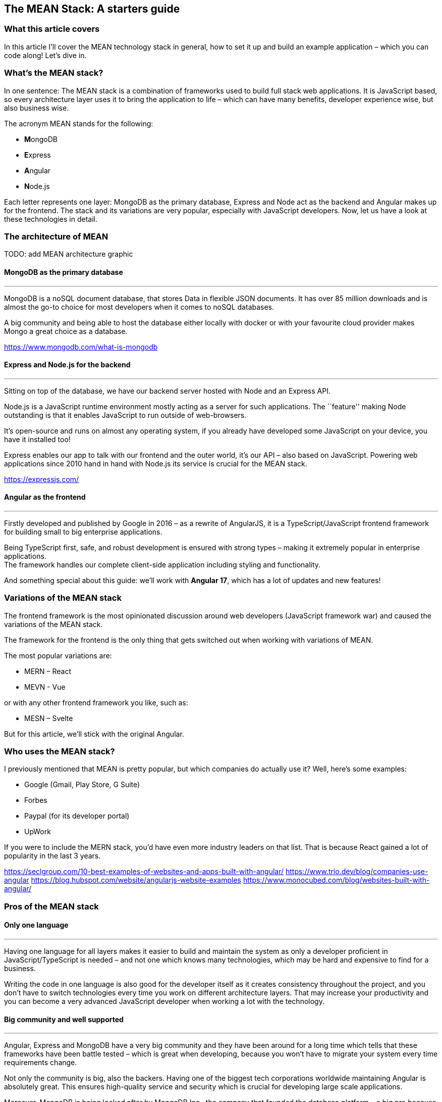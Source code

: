 == The MEAN Stack: A starters guide

=== What this article covers

In this article I’ll cover the MEAN technology stack in general, how to
set it up and build an example application – which you can code along!
Let’s dive in.

=== What’s the MEAN stack?

In one sentence: The MEAN stack is a combination of frameworks used to
build full stack web applications. It is JavaScript based, so every
architecture layer uses it to bring the application to life – which can
have many benefits, developer experience wise, but also business wise.

The acronym MEAN stands for the following:

- **M**ongoDB
- **E**xpress
- **A**ngular
- **N**ode.js

Each letter represents one layer: MongoDB as the primary database,
Express and Node act as the backend and Angular makes up for the
frontend. The stack and its variations are very popular, especially with
JavaScript developers. Now, let us have a look at these technologies in
detail.

=== The architecture of MEAN

TODO: add MEAN architecture graphic

==== MongoDB as the primary database

'''''

MongoDB is a noSQL document database, that stores Data in flexible JSON
documents. It has over 85 million downloads and is almost the go-to
choice for most developers when it comes to noSQL databases.

A big community and being able to host the database either locally with
docker or with your favourite cloud provider makes Mongo a great choice
as a database.

https://www.mongodb.com/what-is-mongodb

==== Express and Node.js for the backend

'''''

Sitting on top of the database, we have our backend server hosted with
Node and an Express API.

Node.js is a JavaScript runtime environment mostly acting as a server
for such applications. The ``feature'' making Node outstanding is that
it enables JavaScript to run outside of web-browsers.

It’s open-source and runs on almost any operating system, if you already
have developed some JavaScript on your device, you have it installed
too!

Express enables our app to talk with our frontend and the outer world,
it’s our API – also based on JavaScript. Powering web applications since
2010 hand in hand with Node.js its service is crucial for the MEAN
stack.

https://expressjs.com/

==== Angular as the frontend

'''''

Firstly developed and published by Google in 2016 – as a rewrite of
AngularJS, it is a TypeScript/JavaScript frontend framework for building
small to big enterprise applications.

Being TypeScript first, safe, and robust development is ensured with
strong types – making it extremely popular in enterprise applications. +
The framework handles our complete client-side application including
styling and functionality.

And something special about this guide: we’ll work with *Angular 17*,
which has a lot of updates and new features!

=== Variations of the MEAN stack

The frontend framework is the most opinionated discussion around web
developers (JavaScript framework war) and caused the variations of the
MEAN stack.

The framework for the frontend is the only thing that gets switched out
when working with variations of MEAN.

The most popular variations are:

- MERN – React
- MEVN - Vue

or with any other frontend framework you like, such as:

- MESN – Svelte

But for this article, we’ll stick with the original Angular.

=== Who uses the MEAN stack?

I previously mentioned that MEAN is pretty popular, but which companies
do actually use it? Well, here’s some examples:

- Google (Gmail, Play Store, G Suite)
- Forbes
- Paypal (for its developer portal)
- UpWork

If you were to include the MERN stack, you’d have even more industry
leaders on that list. That is because React gained a lot of popularity
in the last 3 years.

https://seclgroup.com/10-best-examples-of-websites-and-apps-built-with-angular/
https://www.trio.dev/blog/companies-use-angular
https://blog.hubspot.com/website/angularjs-website-examples
https://www.monocubed.com/blog/websites-built-with-angular/

=== Pros of the MEAN stack

==== Only one language

'''''

Having one language for all layers makes it easier to build and maintain
the system as only a developer proficient in JavaScript/TypeScript is
needed – and not one which knows many technologies, which may be hard
and expensive to find for a business.

Writing the code in one language is also good for the developer itself
as it creates consistency throughout the project, and you don’t have to
switch technologies every time you work on different architecture
layers. That may increase your productivity and you can become a very
advanced JavaScript developer when working a lot with the technology.

==== Big community and well supported

'''''

Angular, Express and MongoDB have a very big community and they have
been around for a long time which tells that these frameworks have been
battle tested – which is great when developing, because you won’t have
to migrate your system every time requirements change.

Not only the community is big, also the backers. Having one of the
biggest tech corporations worldwide maintaining Angular is absolutely
great. This ensures high-quality service and security which is crucial
for developing large scale applications.

Moreover, MongoDB is being looked after by MongoDB Inc., the company
that founded the database platform – a big pro because the database
really matters.

=== Cons of the MEAN stack

Not everything is perfect even the MEAN stack! Sadly, it still has some
flaws which need to be considered as well.

==== No types by default

'''''

JavaScript itself doesn’t require you to use types which can cause a lot
of chaos in your code – imagine using a data object and having to guess
in which format the values are, kinda hard eh?

Of course, that problem is solved by TypeScript – but it is not the
default and there are many projects which don’t use it (just because
they don’t have to). That makes your code hard to maintain, test and
extend especially for developers that don’t know your codebase that
well.

==== Logic isolation

'''''

Since we have a tight connected business and server logic it is pretty
hard to separate them – often causing 🍝(spaghetti)-code, something that
we do not really want for scalable and maintainable applications.

=== How to set up a MEAN application

I think you got the core concepts and ideas of MEAN, so now let us have
a look on how to set up a walking-skeleton application! Please note that
this is an opinionated guide – you could structure the project
differently as well.

==== What you’ll need to follow along

Before starting to read the guide make sure you have the following
things ready:

* Your favourite IDE (e.g. VS Code, IntelliJ)
* Installed Docker Desktop
* Downloaded and installed Node.js
* Optional: A git repository to publish your code
* Optional: VS Code MongoDB extension

If you got everything ready, go on reading!

==== Setup MongoDB Docker container

'''''

First of all, we need our database. For that we’ll spin up a Docker
container with a MongoDB image.

____
*📕 Note:* You can also host the database on MongoDB Atlas – but this is
not covered in this article.
____

Start Docker Desktop and then open your terminal. To pull the latest
image from mongo, enter the following:

[source,shell]
----
docker pull mongo:latest
----

And then run the container with a name you want.

[source,shell]
----
docker run -d -p 27017:27017 --name=mean-stack-example-mongodb -e MONGO_INITDB_ROOT_USERNAME=user -e MONGO_INITDB_ROOT_PASSWORD=password mongo:latest
----

To bind our container port to our machine port we use the `-p` (port)
option. We also want to secure our database with a root admin user,
which can be set with `-e` (environment variable) for username and
password.

To test if our container works, we can open up VS Code and connect to
our database using the MongoDB extension. Just click on the `Add a
connection' button and choose `Connection Settings' – which will open a
form to specify the connection.

image::/assets/mongodb_form.png[MongoDB VS Code extension set up form]

Enter the username and password from the docker run command and hit
connect! Now you should see the connection in the sidebar and its
databases when expanding the toggle.

image::/assets/mongodb_toggle_view.png[MongoDB VS Code extension
database view]

If you want to create a test database with a simple insert, create a new
playground and enter the following:

[source,js]
----
use('test');
db.createCollection('testCollection');
db.testCollection.insertOne({name:"hey there!"})
----

That’s all you need to know for now. Let us go on and set up our walking
skeleton.

==== Set up the server-side application

'''''

For the sake of simplicity, I will use a mono-repository approach for
this guide, but that’s not a must – feel free to adapt it to your needs.

Open an empty folder/repository in your IDE (the project folder) and
create the folders for the backend:

* `server`
* `server/src`

The src folder is where our Express files will go. Now init a node
project inside the `server` directory.

[source,shell]
----
cd server
npm init
----

And since we want to work with safe types add a `tsconfig.json` and a
`.env` file to the folder (Leave it empty for now).

We need some npm packages for our Express.js REST API, so install them
in the server directory. And because we are working with typescript, we
also need to add the types.

[source,shell]
----
npm install cors dotenv express mongodb
npm install --save-dev typescript @types/cors @types/express @types/node ts-node
----

We need `mongodb` to connect our application to the database, and the
`express` package to create our api. `dotenv` and `cors` are for our
communication with the frontend over the api.

And lastly, we need to add some configuration to the `tsconfig.json`
file – typescript uses this config to compile the code we write.

*mean-stack-example-app/server/tsconfig.json*

[source,json]
----
{
   "compilerOptions": {
       "module": "commonjs",
       "esModuleInterop": true,
       "target": "es6",
       "noImplicitAny": true,
       "moduleResolution": "node",
       "sourceMap": true,
       "outDir": "dist",
       "baseUrl": ".",
       "allowJs": true,
       "paths": {
           "*": ["node_modules/*"]
       }
   },
   "include": ["src/**/*"]
} 
----

That’s all for the basic configuration. To see how to connect to the
database and add an express route, read on to the example project.

==== Set up the Angular client

'''''

In the root folder (`mean-stack-example-app`) of the project we need to
install the Angular cli with the following command:

[source,shell]
----
npm install -g @angular/cli
----

After successful installation, again in the root directory, create a new
Angular application:

[source,shell]
----
ng new client --routing --style=css
----

When the initialization is done, we’ll have a client folder where the
Angular app is located. We need the `--routing` flag, so a routing
module is being generated (for the individual pages of the application)
and `--style` makes css our default preprocessor.

Now you can start the application by entering the following in your
terminal:

[source,shell]
----
cd client 
ng serve
----

That’s everything for setting up the application. If you want to figure
out on your own how to connect to the database, build express endpoints
and create the client pages - feel free to do so now!

For everyone that’s working with MEAN for the first time, the following
example project is exactly what you need to learn the stack - go on
reading!

=== Let’s build an example project!

The best way to learn is practice – that’s why I’ll build a recipe book
with the MEAN stack! It is a simple CRUD-app, here a sneak-peek on what
it will look like:

*TODO: Add image of application*

==== Add document to MongoDB

'''''

Firstly, we’ll need a document in our database where we can store the
recipes. For that, open up a playground in your MongoDB extension and
add a document.

[source,js]
----
use('test');
db.createCollection('recipes');
----

==== Create interfaces for type safety

'''''

For type safety let us add an interface for our recipe & ingredient.

*mean-stack-example-app/server/src/recipe.ts*

[source,ts]
----
import * as mongodb from "mongodb"

export interface Recipe {
    title: string;
    description: string;
    category: "breakfast" | "main course" | "snack" | "dessert";
    ingredients: object;
    instructions: string;
    _id?: mongodb.ObjectId;
}
----

A recipe has a title, brief description, category, ingredients (array of
Ingredient interface), instructions and an optional `_id` which will be
generated by MongoDB automatically.

*mean-stack-example-app/server/src/ingredient.ts*

[source,ts]
----
import * as mongodb from "mongodb"

export interface Ingredient {
    name: string;
    quantity: number;
    unit: number;
    _id?: mongodb.ObjectId;
}
----

An ingredient consists of a name, quantity and unit. And again the
optional `_id`.

==== Connect Express to database

'''''

In our `database.ts` file we need to write the following to connect our
database to the server:

*mean-stack-example-app/server/src/database.ts*

[source,ts]
----
import * as mongodb from "mongodb";
import { Recipe } from "./recipe";

export const collections: {
    recipes?: mongodb.Collection<Recipe>;
}={};

export async function connectToMongoDb(uri:string) {
    const client = new mongodb.MongoClient(uri);
    await client.connect();
    
    const db = client.db("test");
 
    const recipesCollection = db.collection<Recipe>("recipes");
    collections.recipes = recipesCollection;
}
----

In this file, I am exporting a `collections` constant, which contains
the recipes from the database. If your database model has more
collections, you can reference them in this object.

The `connectToMongoDb` function handles the connection to the database
with the native MongoClient. When calling this method we need to add a
`uri` parameter, which is our connection string to the database.

Because I have my collection in the ``test'' database I need to
reference it in the `db` constant. Lastly, I am pulling the `recipes`
collection from the database and set it to the recipes constant.

Now we need to call the function in our `server.ts` and start the
express server.

*mean-stack-example-app/server/src/server.ts*

[source,ts]
----
import * as dotenv from "dotenv"
import express from "express"
import { connectToMongoDb } from "./database"
import { error } from "console";

dotenv.config();

const {CONNECTION_URI, EXPRESS_PORT} = process.env;

if (!CONNECTION_URI) {
    console.error("Missing connection URI in .env");
    process.exit(1);
}

if (!EXPRESS_PORT) {
    console.error("Missing express port in .env");
    process.exit(1);
}

connectToMongoDb(CONNECTION_URI)
.then(()=>{
    const app = express();
    
    app.listen(EXPRESS_PORT,()=>{
        console.log(`Server running on localhost:${EXPRESS_PORT}`);
    })
})
.catch(error=> console.error(error));
----

I am referencing two variables from my `.env` file, the connection
string to the database and the port I want to run my express server on.
That could look something like this:

....
CONNECTION_URI=mongodb://user:password@localhost:27017/?authSource=admin&readPreference=primary&ssl=false&directConnection=true
EXPRESS_PORT=5200
....

____
❗ Tip: You can get the connection string of your database by right
clicking on the connection in the MongoDB extension->``Copy Connection
String''.
____

To catch some errors, I am checking if the variables exist, and then
proceed to calling the `connectToMongoDb` function with the
`CONNECTION_URI` as a parameter. An Express server is started on the
specified port if the connection was successful.

Let’s see if this works. Enter this command to start the server:

[source,shell]
----
cd server
npx ts-node src/server.ts
----

Which gives the following output (if successful):

....
Server running on localhost:5200
....

Great, that’s it for our walking-skeleton! Now we can move on to create
our first use-case: Viewing the recipes.

____
❗ Note: I work from use-case to use-case and not by architecture
layers.
____

==== View multiple/single recipe(s)

'''''

For this use-case we want to fetch multiple and a single recipe from the
database with GET requests and display them on the frontend.

===== REST Endpoints

'''''

Firstly, let us create the endpoints to fetch data from the database.
For that, I’ll use the router from express in the `recipe.routes.ts`
file.

The endpoints needed: - `/` -> GET all recipes - `/:id` -> GET one
recipe by its id

*mean-stack-example-app/server/src/recipe.routes.ts*

[source,ts]
----
import * as express from "express";
import * as mongodb from "mongodb";
import { collections } from "./database";

export const recipeRouter = express.Router();
recipeRouter.use(express.json());

recipeRouter.get("/", async (_req, res) => {
    try {
        const recipes = await collections.recipes.find({}).toArray();
        res.status(200).send(recipes);
    } catch (error) {
        res.status(500).send(error.message);
    }       
});
----

I am instantiating a `recipeRouter` which is an express router and tell
it to use json formatting. To create a GET endpoint, I call the `get()`
method on the router with the url and the function to be executed.

In the try block I am using my `collections.recipes` instance from the
`database.js`, to execute a find query on the collection.

If everything went fine, we receive all recipes along with a status code
of 200.

To receive one recipe by it’s id, add the following to your
`recipe.routes.ts`

*mean-stack-example-app/server/src/recipe.routes.ts*

[source,ts]
----
recipeRouter.get("/:id",async (req, res) => {
    try {
        const id = req?.params.id;
        const recipe = await collections.recipes.findOne({_id: new mongodb.ObjectId(id)});

        if (recipe) {
            res.status(200).send(recipe)
        } else {
            res.status(404).send(`No recipe with id: ${id}`);
        }
    } catch (error) {
        res.status(500).send(error.message);
    }
});
----

To find a recipe with a specified id, you need to extract it from the
request parameter and then use it in the query.

If something is returned from the query we return a 200 with the data,
else a 404 is sent (because no recipe exists with the id). Any other
error runs into the catch, which sends a 500 error response.

===== Register the routes

'''''

Currently, the Express server does not know about the recipe routes, so
we need to help him out here.

In the `server.ts`, add before the `app.listen()` method:

*mean-stack-example-app/server/src/server.ts*

[source,ts]
----
app.use("/recipes", recipeRouter);
----

Dont forget to restart your server after modifying the file!

===== Create interfaces on client

'''''

We already created interfaces for the server and now we need them on our
client too.

If you have the question why we don’t make a shared library - that’s
because these interfaces defer a bit.

Either create a `recipe.ts` + `ingredient.ts` file in the `src/app/`
directory, or generate one with this command:

[source,shell]
----
ng generate interface recipe
ng generate interface ingredient
----

Open up the files and add the interface specification to them:

*mean-stack-example-app/client/src/app/ingredient.ts*

[source,ts]
----
export interface Ingredient {
    name?: string;
    quantity?: number;
    unit?: number;
    _id?: string;
}
----

*mean-stack-example-app/client/src/app/recipe.ts*

[source,ts]
----
export interface Recipe {
    title?: string;
    description?: string;
    category?: "breakfast" | "main course" | "snack" | "dessert";
    ingredients?: Ingredient[];
    instructions?: string;
    _id?: string;
}
----

Notice the difference from the server interfaces in the id attribute
(it’s just a string!) and all fields have a `?' so typescript doesn’t
throw any errors.

===== Create service to communicate with Express API

'''''

Next we’ll create an Angular service that handles the communication with
our API, we do this to seperate the logic from the presentation layer.

Using the `ng generate service recipe` command, we can automatically
generate a boilerplate service class with a test (we’ll need that later
on). In the service file, we can add the following to fetch some data
from the api:

*mean-stack-example-app/client/src/app/recipe.ts*

[source,ts]
----
@Injectable({
  providedIn: 'root'
})
export class RecipeService {

  private url:String = "http://localhost:5200/api/recipes";

  constructor(private http:HttpClient) { }

  getAllRecipes(){
    return this.http.get<Recipe[]>(this.url+"/");
  }

  getSingleRecipe(id:String){
    return this.http.get<Recipe>(this.url+"/"+id);
  }
  
}
----

Since we’re writing a service that is used by other components, the
class needs to be annotated with the `@Injectable` annotation. The
constructor instantiates the `HttpClient` object, which handles the
request logic - this is a feature from Angular directly.

Then we have the two methods for fetching data from the API, one that
queries all recipes and one that returns a single recipe. Because we
want to enforce safe types, we can specify the `<Recipe>` type on the
`get()` method - so the application assumes that the response is of type
recipe.

That makes it a lot easier to work with, especially when using the
methods in the component - which we’ll take a look at now.

===== Create Angular component

'''''

The recipe-list component will handle all the presentation, styling and
logic for displaying all recipes. Create one by entering the following
command in your terminal:

[source,shell]
----
ng generate component recipe-list
----

Which should generate a folder inside the `app` directory with the
following structure:

[source,shell]
----
\---app
        ...
    \---recipe-list
            recipe-list.component.css
            recipe-list.component.html
            recipe-list.component.spec.ts
            recipe-list.component.ts
----

Four files make up the entire component:

* styling (`recipe-list.component.css`)
* presentation (`recipe-list.component.html`)
* test (`recipe-list.component.spec.ts`)
* logic (`recipe-list.component.ts`)

But why not everything in one file like React does? On one hand it’s
kind of a personal preference - you can do a single-file approach in
Angular too, you just need to change a few properties in the annotation.

But if you have seen React components before, you know they can get
pretty long and look like some delicious spaghetti(code) 🍝.

Splitting the code into seperate files makes it look better and is
easier to maintain - and we follow an important principle: *Single
Concern*! Each file is only responsible for one part.

Now we can add the following html to the `recipe-list.component.html`
file:

*mean-stack-example-app/client/src/app/recipe-list/recipe-list.component.html*

[source,html]
----
<div class="p-8">
<header class="my-6">
    <h1 class="text-3xl font-bold">Tasty Recipe List </h1>
    <h2 class="text-sm text-blue-500">by Andy</h2>
</header>

<main>
    <div class="recipe-list flex gap-6">
    @for (recipe of recipes; track recipe) {
        <div class="recipe flex flex-col gap-2 shadow-lg p-3 rounded-lg hover:shadow-xl hover:cursor-pointer transition-all bg-neutral-50">
            <h2 class="text-xl font-medium"><a href="/recipes/{{recipe._id}}">{{ recipe.title }}</a></h2>
            <div class="w-min text-nowrap category rounded-xl bg-blue-200 text-blue-500 px-2 py-1 text-sm ">{{ recipe.category }}</div>
            <p>{{ recipe.description }}</p>
            <div class="ingredients line-clamp-3 p-1 text-neutral-400">
                @for (ingredient of recipe.ingredients; track ingredient) {
                    <div>
                        <span>{{ingredient.quantity}} </span>
                        <span>{{ingredient.unit}} </span>
                        <span>{{ingredient.name}} </span>
                    </div>
                }
            </div>
        </div>
    } 
    </div>
</main>
</div>
----

Most of the code is for styling purposes, except the data references and
the brand-new syntax for html-logic in Angular 17!

In earlier versions of Angular you had to write syntax inside the html
tag itself (for example `*ngFor`), which makes it really confusing to
use when writing a bit more complex display logic. But thankfully the
Angular development team noticed that issue and you can now use @for,
@if,… statements in your components!

This component uses @for to render a recipe card for each recipe inside
the recipes list, and a loop to render the ingredients.

To reference a variable from your component.ts file, you need to add two
curly brackets `{{variable}}` surrounding the variable name. Of course
the variable needs to be defined, which I did in the
`recipe-list.component.ts` file:

*mean-stack-example-app/client/src/app/recipe-list/recipe-list.component.ts*

[source,ts]
----
import { Component, OnInit } from '@angular/core';
import { CommonModule } from '@angular/common';
import { Recipe } from '../recipe';
import { RecipeService } from '../recipe.service';

@Component({
  selector: 'app-recipe-list',
  standalone: true,
  imports: [CommonModule],
  templateUrl: './recipe-list.component.html',
  styleUrl: './recipe-list.component.css'
})
export class RecipeListComponent implements OnInit{
  recipes:Recipe[] = [];

  constructor(private recipeService:RecipeService){}

  ngOnInit(): void {
    this.loadRecipes();
  }

  private loadRecipes(){
    this.recipeService.getAllRecipes().subscribe(res => {
      this.recipes = res;
      console.log(res);
    })
  }
}
----

In a nutshell, this code fetches the data and loads it into a variable,
so the html file can use it. For that, we are calling our
`getAllRecipes()` function from the `RecipeService` and set the recipes
variable to the result of the method request.

Since we always want the freshest data from the database we’ll use the
`OnInit` interface, which whenever we access the `/recipes` page calls
the `ngOnInit()` function. And that function calls our load function to
receive and display the newest data.

With all that (fine seperated!) code, we get something that looks like
this:

image::/assets/recipe-list.png[Recipe List Component View]

If you looked closely, you may have noticed the link in the title of the
recipe. For this link to work, we need another component which displays
a single recipe in detail. Again, use the `ng generate component recipe`
command for that.

Before implementing anything, add the new route to the `app.routes.ts`
file by adding a new object to the array:

*mean-stack-example-app/client/src/app/app.routes.ts*

[source,ts]
----
...
{path: 'recipes/:id', component: RecipeComponent},
...
----

The `:id` is a placeholder for the dynamic id each recipe has.

And a bit more configuration: Since we’re using these dynamic ids, we
need to tell Angular that, otherwise it won’t work. Inside your
`app.config.ts`, add the following parameter to your `provideRouter()`
function:

[source,ts]
----
provideRouter(routes, withComponentInputBinding())
----

Great! Now we can work out the component logic for a single recipe.

*mean-stack-example-app/client/src/app/recipe/recipe.component.ts*

[source,ts]
----
@Component({
  selector: 'app-recipe',
  standalone: true,
  imports: [CommonModule],
  templateUrl: './recipe.component.html',
  styleUrl: './recipe.component.css'
})
export class RecipeComponent {

  constructor(private recipeService:RecipeService) {}

  recipe:Recipe = {};
  
  @Input()
  set id(recipeId: string) {
    this.recipeService.getSingleRecipe(recipeId).subscribe(res=>{
      this.recipe = res;
    })
  }
}
----

The `set id()` function handles the data fetching using our service. You
need to name the function like the parameter you specified in the
routes, so Angular knows what you mean.

And that’s all! The html is pretty easy as well:

*mean-stack-example-app/client/src/app/recipe/recipe.component.html*

[source,html]
----
<div class="recipe flex flex-col gap-5 p-3 h-screen bg-neutral-50">
    <a href="/recipes" class="text-sm underline">🏠Back to home</a>
    <h2 class="text-3xl font-medium">{{ recipe.title }}</h2>
    <div class="w-min text-nowrap category rounded-xl bg-blue-200 text-blue-500 px-2 py-1 text-sm ">{{ recipe.category }}</div>
    <p>{{ recipe.description }}</p>
    <div class="ingredients p-1 text-neutral-400">
        @for (ingredient of recipe.ingredients; track ingredient) {
            <div>
                <span>{{ingredient.quantity}} </span>
                <span>{{ingredient.unit}} </span>
                <span>{{ingredient.name}} </span>
            </div>
        }
    </div>
    <p class="max-w-96">{{recipe.instructions}}</p>
</div>
----
